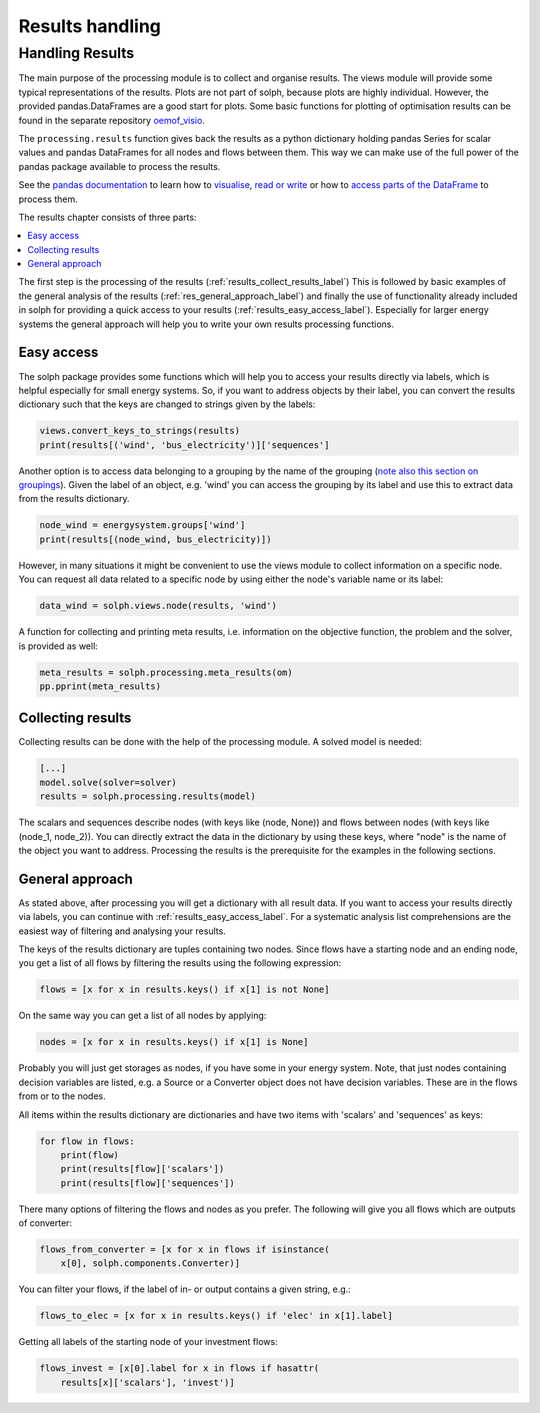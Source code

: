 .. _basic_concepts_results_label:

~~~~~~~~~~~~~~~~
Results handling
~~~~~~~~~~~~~~~~

Handling Results
--------------------

The main purpose of the processing module is to collect and organise results.
The views module will provide some typical representations of the results.
Plots are not part of solph, because plots are highly individual. However, the
provided pandas.DataFrames are a good start for plots. Some basic functions
for plotting of optimisation results can be found in the separate repository
`oemof_visio <https://github.com/oemof/oemof-visio>`_.

The ``processing.results`` function gives back the results as a python
dictionary holding pandas Series for scalar values and pandas DataFrames for
all nodes and flows between them. This way we can make use of the full power
of the pandas package available to process the results.

See the `pandas documentation <https://pandas.pydata.org/pandas-docs/stable/>`_
to learn how to `visualise
<https://pandas.pydata.org/pandas-docs/stable/user_guide/visualization.html>`_,
`read or write
<https://pandas.pydata.org/pandas-docs/stable/user_guide/io.html>`_ or how to
`access parts of the DataFrame
<https://pandas.pydata.org/pandas-docs/stable/user_guide/advanced.html>`_ to
process them.

The results chapter consists of three parts:

.. contents::
    :depth: 1
    :local:
    :backlinks: top

The first step is the processing of the results (:ref:`results_collect_results_label`)
This is followed by basic examples of the general analysis of the results
(:ref:`res_general_approach_label`) and finally the use of functionality already included in solph
for providing a quick access to your results (:ref:`results_easy_access_label`).
Especially for larger energy systems the general approach will help you to
write your own results processing functions.

.. _results_easy_access_label:

Easy access
^^^^^^^^^^^

The solph package provides some functions which will help you to access your
results directly via labels, which is helpful especially for small energy
systems.
So, if you want to address objects by their label, you can convert the results
dictionary such that the keys are changed to strings given by the labels:

.. code-block:: python

    views.convert_keys_to_strings(results)
    print(results[('wind', 'bus_electricity')]['sequences']


Another option is to access data belonging to a grouping by the name of the grouping
(`note also this section on groupings <https://oemof-solph.readthedocs.io/en/latest/usage.html#the-grouping-module-sets>`_).
Given the label of an object, e.g. 'wind' you can access the grouping by its label
and use this to extract data from the results dictionary.

.. code-block:: python

    node_wind = energysystem.groups['wind']
    print(results[(node_wind, bus_electricity)])


However, in many situations it might be convenient to use the views module to
collect information on a specific node. You can request all data related to a
specific node by using either the node's variable name or its label:

.. code-block:: python

    data_wind = solph.views.node(results, 'wind')


A function for collecting and printing meta results, i.e. information on the objective function,
the problem and the solver, is provided as well:

.. code-block:: python

    meta_results = solph.processing.meta_results(om)
    pp.pprint(meta_results)


.. _results_collect_results_label:

Collecting results
^^^^^^^^^^^^^^^^^^

Collecting results can be done with the help of the processing module. A solved
model is needed:

.. code-block:: python

    [...]
    model.solve(solver=solver)
    results = solph.processing.results(model)

The scalars and sequences describe nodes (with keys like (node, None)) and
flows between nodes (with keys like (node_1, node_2)). You can directly extract
the data in the dictionary by using these keys, where "node" is the name of
the object you want to address.
Processing the results is the prerequisite for the examples in the following
sections.

.. _res_general_approach_label:

General approach
^^^^^^^^^^^^^^^^

As stated above, after processing you will get a dictionary with all result
data.
If you want to access your results directly via labels, you
can continue with :ref:`results_easy_access_label`. For a systematic analysis list comprehensions
are the easiest way of filtering and analysing your results.

The keys of the results dictionary are tuples containing two nodes. Since flows
have a starting node and an ending node, you get a list of all flows by
filtering the results using the following expression:

.. code-block:: python

    flows = [x for x in results.keys() if x[1] is not None]

On the same way you can get a list of all nodes by applying:

.. code-block:: python

    nodes = [x for x in results.keys() if x[1] is None]

Probably you will just get storages as nodes, if you have some in your energy
system. Note, that just nodes containing decision variables are listed, e.g. a
Source or a Converter object does not have decision variables. These are in
the flows from or to the nodes.

All items within the results dictionary are dictionaries and have two items
with 'scalars' and 'sequences' as keys:

.. code-block:: python

    for flow in flows:
        print(flow)
        print(results[flow]['scalars'])
        print(results[flow]['sequences'])

There many options of filtering the flows and nodes as you prefer.
The following will give you all flows which are outputs of converter:

.. code-block:: python

    flows_from_converter = [x for x in flows if isinstance(
        x[0], solph.components.Converter)]

You can filter your flows, if the label of in- or output contains a given
string, e.g.:

.. code-block:: python

    flows_to_elec = [x for x in results.keys() if 'elec' in x[1].label]

Getting all labels of the starting node of your investment flows:

.. code-block:: python

    flows_invest = [x[0].label for x in flows if hasattr(
        results[x]['scalars'], 'invest')]
